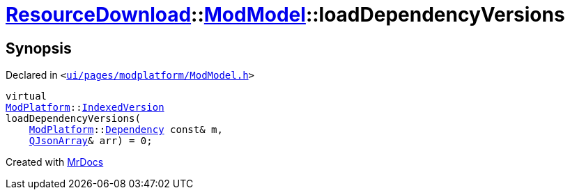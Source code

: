 [#ResourceDownload-ModModel-loadDependencyVersions]
= xref:ResourceDownload.adoc[ResourceDownload]::xref:ResourceDownload/ModModel.adoc[ModModel]::loadDependencyVersions
:relfileprefix: ../../
:mrdocs:


== Synopsis

Declared in `&lt;https://github.com/PrismLauncher/PrismLauncher/blob/develop/launcher/ui/pages/modplatform/ModModel.h#L35[ui&sol;pages&sol;modplatform&sol;ModModel&period;h]&gt;`

[source,cpp,subs="verbatim,replacements,macros,-callouts"]
----
virtual
xref:ModPlatform.adoc[ModPlatform]::xref:ModPlatform/IndexedVersion.adoc[IndexedVersion]
loadDependencyVersions(
    xref:ModPlatform.adoc[ModPlatform]::xref:ModPlatform/Dependency.adoc[Dependency] const& m,
    xref:QJsonArray.adoc[QJsonArray]& arr) = 0;
----



[.small]#Created with https://www.mrdocs.com[MrDocs]#
